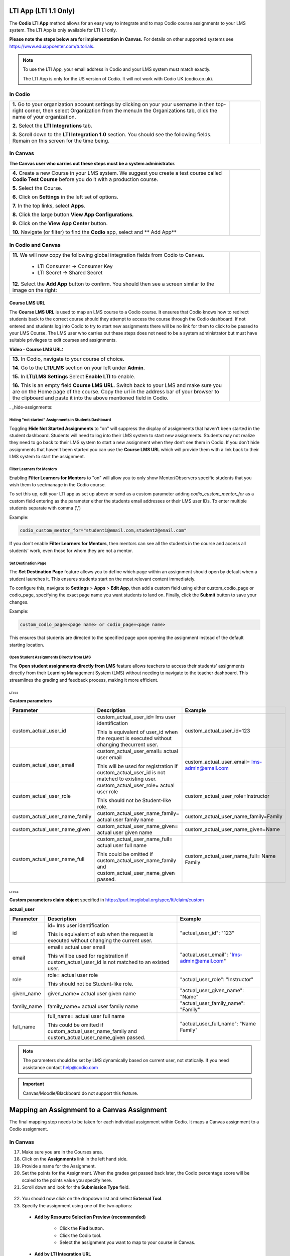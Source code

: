 .. meta::
   :description: LTI App

.. _lti-app:

LTI App (LTI 1.1 Only)
=======================

The **Codio LTI App** method allows for an easy way to integrate and to map Codio course assignments to your LMS system. The LTI App is only available for LTI 1.1 only. 

**Please note the steps below are for implementation in Canvas.** For details on other supported systems see https://www.eduappcenter.com/tutorials.

.. Note:: To use the LTI App, your email address in Codio and your LMS system must match exactly. 

   The LTI App is only for the US version of Codio. It will not work with Codio UK (codio.co.uk).

In Codio
~~~~~~~~


+----------------------------------------------------------------------+------------------------------------------------------------------------------------------+
|                                                                      |                                                                                          |
| **1.** Go to your organization account settings by clicking on your  | .. figure:: /img/lti/LTI1.1IntegrationCodio.png                                          |
| your username in then top-right corner, then select                  |     :alt: LTI Fields                                                                     |
| Organization from the menu.In the Organizations tab,                 |                                                                                          |
| click the name of your organization.                                 |                                                                                          |
|                                                                      |                                                                                          |
| **2.** Select the **LTI Integrations** tab.                          |                                                                                          |
|                                                                      |                                                                                          |
| **3.** Scroll down to the **LTI Integration 1.0** section. You should|                                                                                          |
| see the following fields. Remain on this screen for the time         |                                                                                          |
| being.                                                               |                                                                                          |
+----------------------------------------------------------------------+------------------------------------------------------------------------------------------+



In Canvas
~~~~~~~~~

**The Canvas user who carries out these steps must be a system administrator.**


+-----------------------------------------------------------------------+----------------------------------------------------------------------------+
|                                                                       |                                                                            |
| **4.** Create a new Course in your LMS system. We suggest you create a| .. figure:: /img/lti/appcenter.png                                         |
| test course called **Codio Test Course** before you do it with a      |     :alt: appcenter                                                        |
| production course.                                                    |                                                                            |
|                                                                       |                                                                            |
| **5.** Select the Course.                                             |                                                                            |
|                                                                       |                                                                            |
| **6.** Click on **Settings** in the left set of options.              |                                                                            |
|                                                                       |                                                                            |
| **7.** In the top links, select **Apps**.                             |                                                                            |
|                                                                       |                                                                            |
| **8.** Click the large button **View App Configurations**.            |                                                                            |
|                                                                       |                                                                            |
| **9.** Click on the **View App Center** button.                       |                                                                            | 
|                                                                       |                                                                            |
| **10.** Navigate (or filter) to find the **Codio** app, select and    |                                                                            |
| ** Add App**                                                          |                                                                            |
+-----------------------------------------------------------------------+----------------------------------------------------------------------------+


In Codio and Canvas
~~~~~~~~~~~~~~~~~~~

+---------------------------------------------------------+--------------------------------------------------------------------------------------------+
|  **11.** We will now copy the following global          | .. figure:: /img/lti/appsetup.png                                                          |
|  integration fields from Codio to Canvas.               |    :alt: appconfigured                                                                     |
|                                                         |                                                                                            |
|     -  LTI Consumer -> Consumer Key                     |                                                                                            |
|     -  LTI Secret -> Shared Secret                      |                                                                                            |
|                                                         |                                                                                            |
|  **12.** Select the **Add App** button to confirm.      |                                                                                            |
|  You should then see a screen similar to the image on   |                                                                                            |
|  the right:                                             |                                                                                            |
+---------------------------------------------------------+--------------------------------------------------------------------------------------------+



Course LMS URL
--------------

The **Course LMS URL** is used to map an LMS course to a Codio course. It ensures that Codio knows how to redirect students back to the correct course should they attempt to access the course through the Codio dashboard. If not entered and students log into Codio to try to start new assignments there will be no link for them to click to be passed to your LMS Course. The LMS user who carries out these steps does not need to be a system administrator but must have suitable privileges to edit courses and assignments.

**Video - Course LMS URL:**

.. raw:: html

   <script src="https://fast.wistia.com/embed/medias/q17567v2nr.jsonp" async></script><script src="https://fast.wistia.com/assets/external/E-v1.js" async></script><div class="wistia_responsive_padding" style="padding:56.25% 0 0 0;position:relative;"><div class="wistia_responsive_wrapper" style="height:100%;left:0;position:absolute;top:0;width:100%;"><div class="wistia_embed wistia_async_q17567v2nr videoFoam=true" style="height:100%;position:relative;width:100%"><div class="wistia_swatch" style="height:100%;left:0;opacity:0;overflow:hidden;position:absolute;top:0;transition:opacity 200ms;width:100%;"><img src="https://fast.wistia.com/embed/medias/q17567v2nr/swatch" style="filter:blur(5px);height:100%;object-fit:contain;width:100%;" alt="" aria-hidden="true" onload="this.parentNode.style.opacity=1;" /></div></div></div></div>





+--------------------------------------------------------------------------+----------------------------------------------------------------------------------+
| **13.** In Codio, navigate to your course of choice.                     | .. figure:: /img/lti/lti-class-url.png                                           |
|                                                                          |    :alt: lti-class-url                                                           |                        
| **14.** Go to the **LTI/LMS** section on your left under **Admin**.      |                                                                                  |
|                                                                          |                                                                                  |
| **15.** In **LTI/LMS Settings** Select **Enable LTI** to enable.         |                                                                                  |
|                                                                          |                                                                                  |
| **16.** This is an empty field **Course LMS URL**. Switch back to        |                                                                                  |
| your LMS and make sure you are on the Home page of the course.           |                                                                                  |
| Copy the url in the address bar of your browser to the clipboard         |                                                                                  |
| and paste it into the above mentioned field in Codio.                    |                                                                                  |
+--------------------------------------------------------------------------+----------------------------------------------------------------------------------+

. _hide-assignments:

Hiding "not started" Assignments in Students Dashboard
*******************************************************

Toggling **Hide Not Started Assignments** to "on" will suppress the display of assignments that haven’t been started in the student dashboard. Students will need to log into their LMS system to start new assignments. Students may not realize they need to go back to their LMS system to start a new assignment when they don’t see them in Codio. If you don’t hide assignments that haven’t been started you can use the **Course LMS URL** which will provide them with a link back to their LMS system to start the assignment.


.. figure:: /img/lti/lms_hide.png
   :alt: Hide not started assignments

.. _filter-learners:

Filter Learners for Mentors
****************************

Enabling **Filter Learners for Mentors** to "on" will allow you to only show Mentor/Observers specific students that you wish them to see/manage in the Codio course.

To set this up, edit your LTI app as set up above or send as a custom parameter adding `codio_custom_mentor_for` as a custom field entering as the parameter either the students email addresses or their LMS user IDs.   To enter multiple students separate with comma (',')

Example:

.. code:: ini

   codio_custom_mentor_for="student1@email.com,student2@email.com"



.. figure:: /img/lti/filter_learners.png
   :alt: Filter learners for mentors

If you don't enable **Filter Learners for Mentors**, then mentors can see all the students in the course and access all students' work, even those for whom they are not a mentor.


.. _Destination_Page:

Set Destination Page
********************

The **Set Destination Page** feature allows you to define which page within an assignment should open by default when a student launches it. This ensures students start on the most relevant content immediately.

To configure this, navigate to **Settings** > **Apps** > **Edit App**, then add a custom field using either custom_codio_page or codio_page, specifying the exact page name you want students to land on. Finally, click the **Submit** button to save your changes.

Example:

.. code:: ini

    custom_codio_page=<page name> or codio_page=<page name>


.. figure:: /img/lti/DestinationPage.png
   :alt: Set Destination Page

This ensures that students are directed to the specified page upon opening the assignment instead of the default starting location.


Open Student Assignments Directly from LMS
*******************************************

The **Open student assignments directly from LMS** feature allows teachers to access their students' assignments directly from their Learning Management System (LMS) without needing to navigate to the teacher dashboard. This streamlines the grading and feedback process, making it more efficient.

LTI 1.1 
"""""""

**Custom parameters**


+-----------------------------------+---------------------------------------------------------------+--------------------------------------------------------+
| Parameter                         | Description                                                   | Example                                                |
+===================================+===============================================================+========================================================+
| custom_actual_user_id             | custom_actual_user_id= lms user identification                |                                                        |           
|                                   |                                                               | custom_actual_user_id=123                              |
|                                   | This is equivalent of user_id when the request is             |                                                        |  
|                                   | executed without changing thecurrent user.                    |                                                        |
+-----------------------------------+---------------------------------------------------------------+--------------------------------------------------------+
| custom_actual_user_email          | custom_actual_user_email= actual user email                   |                                                        |
|                                   |                                                               |                                                        |
|                                   | This will be used for registration if                         | custom_actual_user_email= lms-admin@email.com          |
|                                   | custom_actual_user_id is not matched to existing user.        |                                                        |
+-----------------------------------+---------------------------------------------------------------+--------------------------------------------------------+
| custom_actual_user_role           | custom_actual_user_role= actual user role                     |                                                        |             
|                                   |                                                               |                                                        |
|                                   | This should not be Student-like role.                         | custom_actual_user_role=Instructor                     |
+-----------------------------------+---------------------------------------------------------------+--------------------------------------------------------+
| custom_actual_user_name_family    | custom_actual_user_name_family= actual user family name       | custom_actual_user_name_family=Family                  |
+-----------------------------------+---------------------------------------------------------------+--------------------------------------------------------+
| custom_actual_user_name_given     | custom_actual_user_name_given= actual user given name         | custom_actual_user_name_given=Name                     |
+-----------------------------------+---------------------------------------------------------------+--------------------------------------------------------+
| custom_actual_user_name_full      | custom_actual_user_name_full= actual user full name           | custom_actual_user_name_full= Name Family              |
|                                   |                                                               |                                                        |
|                                   | This could be omitted if custom_actual_user_name_family and   |                                                        |
|                                   | custom_actual_user_name_given passed.                         |                                                        |
+-----------------------------------+---------------------------------------------------------------+--------------------------------------------------------+



LTI 1.3
"""""""

**Custom parameters claim object**
specified in https://purl.imsglobal.org/spec/lti/claim/custom

**actual_user**


+------------------+---------------------------------------------------------------+--------------------------------------------------+
| Parameter        | Description                                                   | Example                                          |
+==================+===============================================================+==================================================+
| id               | id= lms user identification                                   | "actual_user_id": "123"                          |
|                  |                                                               |                                                  |
|                  | This is equivalent of sub when the request is executed        |                                                  | 
|                  | without changing the current user.                            |                                                  |
+------------------+---------------------------------------------------------------+--------------------------------------------------+
| email            | email= actual user email                                      |                                                  |
|                  |                                                               |                                                  |
|                  | This will be used for registration if                         | "actual_user_email": "lms-admin@email.com"       |
|                  | custom_actual_user_id is not matched to an existed user.      |                                                  |
+------------------+---------------------------------------------------------------+--------------------------------------------------+
| role             | role= actual user role                                        |                                                  |
|                  |                                                               |                                                  |
|                  | This should not be Student-like role.                         | "actual_user_role": "Instructor"                 |
+------------------+---------------------------------------------------------------+--------------------------------------------------+
| given_name       | given_name= actual user given name                            | "actual_user_given_name": "Name"                 |
+------------------+---------------------------------------------------------------+--------------------------------------------------+
| family_name      | family_name= actual user family name                          | "actual_user_family_name": "Family"              |
+------------------+---------------------------------------------------------------+--------------------------------------------------+
| full_name        | full_name= actual user full name                              |                                                  |
|                  |                                                               |                                                  |
|                  | This could be omitted if                                      | "actual_user_full_name": "Name Family"           |
|                  | custom_actual_user_name_family and                            |                                                  |
|                  | custom_actual_user_name_given passed.                         |                                                  |
+------------------+---------------------------------------------------------------+--------------------------------------------------+

.. Note:: The parameters should be set by LMS dynamically based on current user, not statically. If you need assistance contact help@codio.com

.. important:: Canvas/Moodle/Blackboard do not support this feature.


Mapping an Assignment to a Canvas Assignment
============================================

The final mapping step needs to be taken for each individual assignment within Codio. It maps a Canvas assignment to a Codio assignment.

In Canvas
~~~~~~~~~

17.  Make sure you are in the Courses area.
18.  Click on the **Assignments** link in the left hand side.
19.  Provide a name for the Assignment.
20.  Set the points for the Assignment. When the grades get passed back later, the Codio percentage score will be scaled to the points value you specify here.
21.  Scroll down and look for the **Submission Type** field.

.. figure:: /img/lti/canvas-submission-type.png
   :alt: Canvas Submission

22.  You should now click on the dropdown list and select **External Tool**.
23.  Specify the assignment using one of the two options: 

    - **Add by Resource Selection Preview (recommended)**
        
        - Click the **Find** button.
        - Click the Codio tool.
        - Select the assignment you want to map to your course in Canvas. 
        
    - **Add by LTI Integration URL**
    
        - Return to Codio and navigate to the course. Ensure you are in **Overview** mode. 
        - To the right of the assignment, click the icon with 3 blue dots and select **LTI Integration URL**. You should copy the LTI integration url to the clipboard by clicking on the field (it will auto copy).
        - Paste the **LTI Integration URL** in the URL field under **Enter or find an External Tool URL.**

24.  Select **Load This Tool In a New Tab**.
25.  Click the **Save and Publish** button.
26.  Make sure the Canvas course is published.